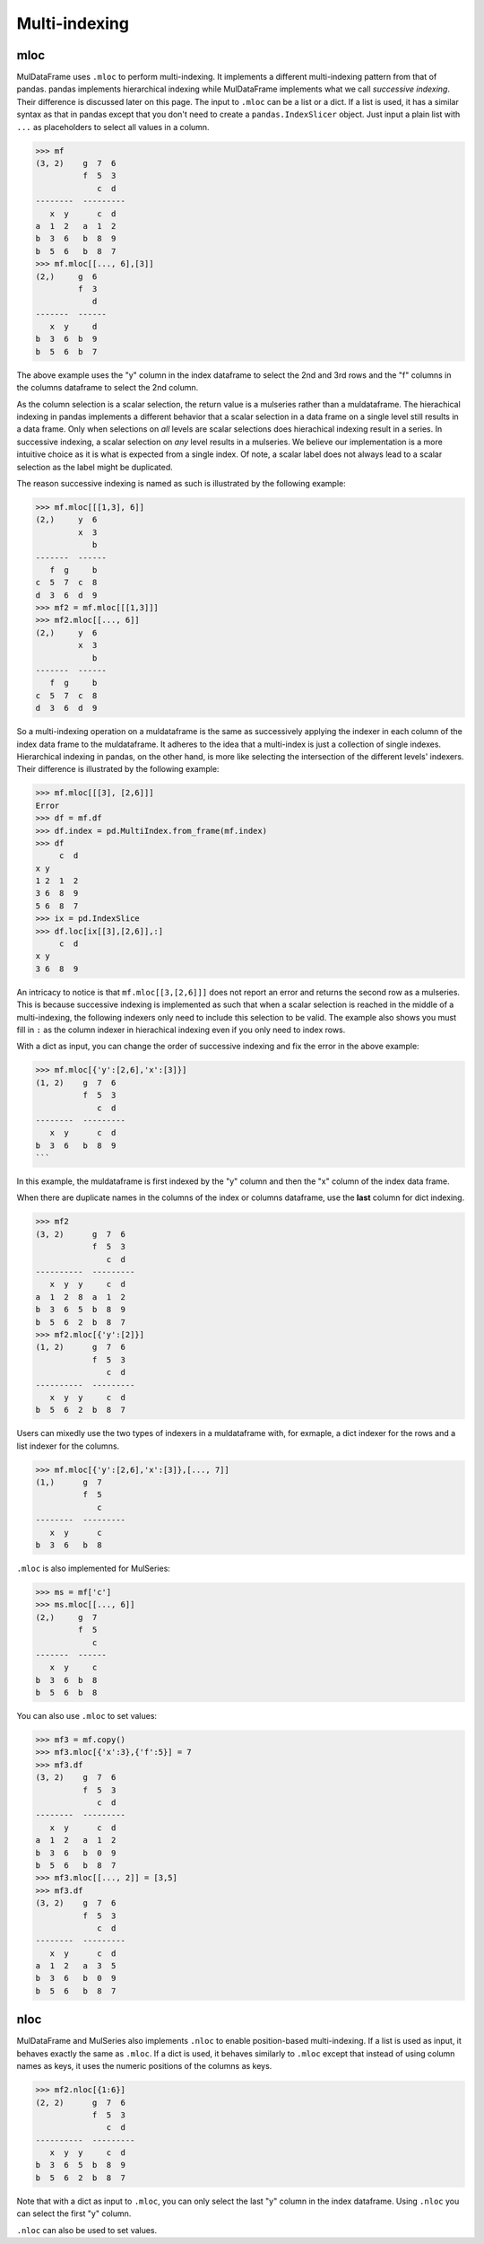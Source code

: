 Multi-indexing
================

.. mloc as setter

mloc
-----
MulDataFrame uses ``.mloc`` to perform multi-indexing. It implements a different multi-indexing pattern from that of pandas. pandas implements hierarchical indexing while MulDataFrame implements what we call *successive indexing*. Their difference is discussed later on this page. The input to ``.mloc`` can be a list or a dict. If a list is used, it has a similar syntax as that in pandas except that you don't need to create a ``pandas.IndexSlicer`` object. Just input a plain list with ``...`` as placeholders to select all values in a column.

>>> mf
(3, 2)    g  7  6
          f  5  3
             c  d
--------  ---------
   x  y      c  d
a  1  2   a  1  2
b  3  6   b  8  9
b  5  6   b  8  7
>>> mf.mloc[[..., 6],[3]]
(2,)     g  6
         f  3
            d
-------  ------
   x  y     d
b  3  6  b  9
b  5  6  b  7

The above example uses the "y" column in the index dataframe to select the 2nd and 3rd rows and the "f" columns in the columns dataframe to select the 2nd column.

As the column selection is a scalar selection, the return value is a mulseries rather than a muldataframe. The hierachical indexing in pandas implements a different behavior that a scalar selection in a data frame on a single level still results in a data frame. Only when selections on *all* levels are scalar selections does hierachical indexing result in a series. In successive indexing, a scalar selection on *any* level results in a mulseries. We believe our implementation is a more intuitive choice as it is what is expected from a single index. Of note, a scalar label does not always lead to a scalar selection as the label might be duplicated.

.. _successive_indexing:

The reason successive indexing is named as such is illustrated by the following example:

>>> mf.mloc[[[1,3], 6]]
(2,)     y  6
         x  3
            b
-------  ------
   f  g     b
c  5  7  c  8
d  3  6  d  9 
>>> mf2 = mf.mloc[[[1,3]]]
>>> mf2.mloc[[..., 6]]
(2,)     y  6
         x  3
            b
-------  ------
   f  g     b
c  5  7  c  8
d  3  6  d  9

So a multi-indexing operation on a muldataframe is the same as successively applying the indexer in each column of the index data frame to the muldataframe. It adheres to the idea that a multi-index is just a collection of single indexes. Hierarchical indexing in pandas, on the other hand, is more like selecting the intersection of the different levels' indexers. Their difference is illustrated by the following example:

>>> mf.mloc[[[3], [2,6]]]
Error
>>> df = mf.df
>>> df.index = pd.MultiIndex.from_frame(mf.index)
>>> df
     c  d
x y      
1 2  1  2
3 6  8  9
5 6  8  7
>>> ix = pd.IndexSlice
>>> df.loc[ix[[3],[2,6]],:]
     c  d
x y      
3 6  8  9

An intricacy to notice is that ``mf.mloc[[3,[2,6]]]`` does not report an error and returns the second row as a mulseries. This is because successive indexing is implemented as such that when a scalar selection is reached in the middle of a multi-indexing, the following indexers only need to include this selection to be valid. The example also shows you must fill in ``:`` as the column indexer in hierachical indexing even if you only need to index rows. 

With a dict as input, you can change the order of successive indexing and fix the error in the above example:

>>> mf.mloc[{'y':[2,6],'x':[3]}]
(1, 2)    g  7  6
          f  5  3
             c  d
--------  ---------
   x  y      c  d
b  3  6   b  8  9
```

In this example, the muldataframe is first indexed by the "y" column and then the "x" column of the index data frame.  

When there are duplicate names in the columns of the index or columns dataframe, use the **last** column for dict indexing.

>>> mf2
(3, 2)      g  7  6
            f  5  3
               c  d
----------  ---------
   x  y  y     c  d
a  1  2  8  a  1  2
b  3  6  5  b  8  9
b  5  6  2  b  8  7
>>> mf2.mloc[{'y':[2]}]
(1, 2)      g  7  6
            f  5  3
               c  d
----------  ---------
   x  y  y     c  d
b  5  6  2  b  8  7


Users can mixedly use the two types of indexers in a muldataframe with, for exmaple, a dict indexer for the rows and a list indexer for the columns.

>>> mf.mloc[{'y':[2,6],'x':[3]},[..., 7]]
(1,)      g  7
          f  5
             c
--------  ---------
   x  y      c
b  3  6   b  8

``.mloc`` is also implemented for MulSeries:

>>> ms = mf['c']
>>> ms.mloc[[..., 6]]
(2,)     g  7
         f  5
            c
-------  ------
   x  y     c
b  3  6  b  8
b  5  6  b  8

You can also use ``.mloc`` to set values:

>>> mf3 = mf.copy()
>>> mf3.mloc[{'x':3},{'f':5}] = 7 
>>> mf3.df
(3, 2)    g  7  6
          f  5  3
             c  d
--------  ---------
   x  y      c  d
a  1  2   a  1  2
b  3  6   b  0  9
b  5  6   b  8  7
>>> mf3.mloc[[..., 2]] = [3,5]
>>> mf3.df
(3, 2)    g  7  6
          f  5  3
             c  d
--------  ---------
   x  y      c  d
a  1  2   a  3  5
b  3  6   b  0  9
b  5  6   b  8  7

nloc
-------

MulDataFrame and MulSeries also implements ``.nloc`` to enable position-based multi-indexing. If a list is used as input, it behaves exactly the same as ``.mloc``.  If a dict is used, it behaves similarly to ``.mloc`` except that instead of using column names as keys, it uses the numeric positions of the columns as keys.

>>> mf2.nloc[{1:6}]
(2, 2)      g  7  6
            f  5  3
               c  d
----------  ---------
   x  y  y     c  d
b  3  6  5  b  8  9
b  5  6  2  b  8  7

Note that with a dict as input to ``.mloc``, you can only select the last "y" column in the index dataframe. Using ``.nloc`` you can select the first "y" column.

``.nloc`` can also be used to set values.


.. Difference to pandas
.. ----------------------
.. The multi-indexing in MulDataFrame is implemented differently to that in pandas (version 2.2.0) in two cases. First, when a pandas dataframe is multi-indexed on the row dimension, ``:`` must be filled in as the column indexer. Otherwise, an error occurred.

.. >>> df
..        c  d
.. x  y		
.. 1  2   1  2
.. 3  6   8  9
.. 5  6   8  7
.. >>> idx = pd.IndexSlicer
.. >>> df.loc[idx[:,6],:]
..        c  d
.. x  y		
.. 3  6   8  9
.. 5  6   8  7
.. >>> df.loc[idx[:,6]]
.. Error

.. The MulDataFrame's multi-indexing has no such problem as shown by the ``.mloc`` examples above. 

.. Second, in pandas multi-indexing, a scalar selection does not reduce a dataframe to a series or a series to a scalar. In contrast, a scalar selection in MulDataFrame always reduces a muldataframe's or a mulseries' dimension.

.. >>> df.loc[idx[:,2],:]
..       c  d
.. x  y		
.. 1  2  1  2
.. >>> df.loc[idx[:,2],:].shape
.. (1, 2)
.. >>> mf
.. (3, 2)    g  7  6
..           f  5  3
..              c  d
.. --------  ---------
..    x  y      c  d
.. a  1  2   a  1  2
.. b  3  6   b  8  9
.. b  5  6   b  8  7
.. >>> mf.mloc[[..., 2]]
.. (2,)     y  2
..          x  1
..             a
.. -------  ------
..    f  g     a
.. c  5  7  c  1
.. d  3  6  d  2
